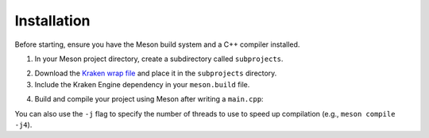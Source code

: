 Installation
============

Before starting, ensure you have the Meson build system and a C++ compiler installed.

1. In your Meson project directory, create a subdirectory called ``subprojects``.

.. raw:: html

    <div class="highlight"><pre>
    <span class="nf">mkdir</span> <span class="n">subprojects</span>
    </pre></div>

2. Download the `Kraken wrap file <https://github.com/durkisneer1/Kraken-Engine/releases/download/v0.0.11/kraken-engine.wrap>`_ and place it in the ``subprojects`` directory.

3. Include the Kraken Engine dependency in your ``meson.build`` file.

.. raw:: html

    <div class="highlight"><pre>
    <span class="nf">project</span><span class="p">(</span><span class="s">'MyProject'</span><span class="p">,</span> <span class="s">'cpp'</span><span class="p">,</span> <span class="n">default_options</span><span class="o">:</span> <span class="p">[</span><span class="s">'cpp_std=c++17'</span><span class="p">,</span> <span class="s">'default_library=static'</span><span class="p">]</span><span class="p">)</span>
    <span class="n">kraken_proj</span> <span class="o">=</span> <span class="nf">subproject</span><span class="p">(</span><span class="s">'kraken-engine'</span><span class="p">)</span>
    <span class="n">kraken_dep</span> <span class="o">=</span> <span class="n">kraken_proj</span><span class="p">.</span><span class="nf">get_variable</span><span class="p">(</span><span class="s">'kraken_engine_dep'</span><span class="p">)</span>
    <span class="nf">executable</span><span class="p">(</span><span class="s">'MyProject'</span><span class="p">,</span> <span class="s">'main.cpp'</span><span class="p">,</span> <span class="n">dependencies</span><span class="o">:</span> <span class="n">kraken_dep</span><span class="p">)</span>
    </pre></div>

4. Build and compile your project using Meson after writing a ``main.cpp``:

.. raw:: html

    <div class="highlight"><pre>
    <span class="nf">meson</span> <span class="n">setup</span> <span class="n">build</span>
    <span class="nf">cd</span> <span class="n">build</span>
    <span class="nf">meson</span> <span class="n">compile</span>
    </pre></div>

You can also use the ``-j`` flag to specify the number of threads to use to speed up compilation (e.g., ``meson compile -j4``).

